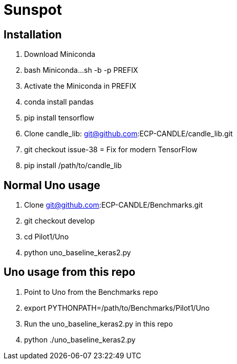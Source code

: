 = Sunspot

== Installation

. Download Miniconda
. bash Miniconda...sh -b -p PREFIX
. Activate the Miniconda in PREFIX
. conda install pandas
. pip install tensorflow
. Clone candle_lib: git@github.com:ECP-CANDLE/candle_lib.git
. git checkout issue-38  = Fix for modern TensorFlow
. pip install /path/to/candle_lib

== Normal Uno usage

. Clone git@github.com:ECP-CANDLE/Benchmarks.git
. git checkout develop
. cd Pilot1/Uno
. python uno_baseline_keras2.py

== Uno usage from this repo

. Point to Uno from the Benchmarks repo
. export PYTHONPATH=/path/to/Benchmarks/Pilot1/Uno
. Run the uno_baseline_keras2.py in this repo
. python ./uno_baseline_keras2.py
